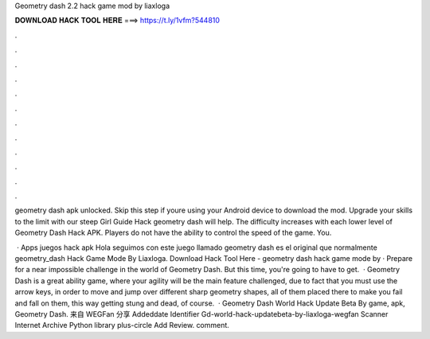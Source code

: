 Geometry dash 2.2 hack game mod by liaxloga



𝐃𝐎𝐖𝐍𝐋𝐎𝐀𝐃 𝐇𝐀𝐂𝐊 𝐓𝐎𝐎𝐋 𝐇𝐄𝐑𝐄 ===> https://t.ly/1vfm?544810



.



.



.



.



.



.



.



.



.



.



.



.

geometry dash apk unlocked. Skip this step if youre using your Android device to download the mod. Upgrade your skills to the limit with our steep Girl Guide Hack geometry dash will help. The difficulty increases with each lower level of Geometry Dash Hack APK. Players do not have the ability to control the speed of the game. You.

 · Apps juegos hack apk Hola seguimos con este juego llamado geometry dash es el original que normalmente geometry_dash Hack Game Mode By Liaxloga. Download Hack Tool Here -  geometry dash hack game mode by  · Prepare for a near impossible challenge in the world of Geometry Dash. But this time, you're going to have to get.  · Geometry Dash is a great ability game, where your agility will be the main feature challenged, due to fact that you must use the arrow keys, in order to move and jump over different sharp geometry shapes, all of them placed there to make you fail and fall on them, this way getting stung and dead, of course.  · Geometry Dash World Hack Update Beta By  game, apk, Geometry Dash. 来自 WEGFan 分享 Addeddate Identifier Gd-world-hack-updatebeta-by-liaxloga-wegfan Scanner Internet Archive Python library plus-circle Add Review. comment.
